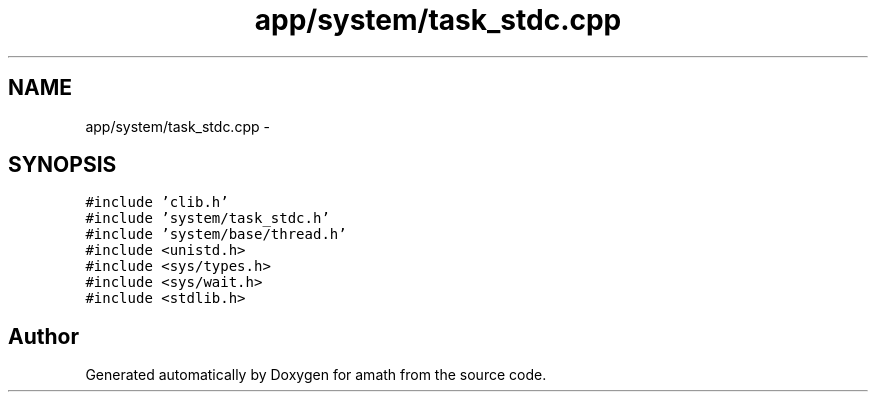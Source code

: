 .TH "app/system/task_stdc.cpp" 3 "Sat Jan 21 2017" "Version 1.6.1" "amath" \" -*- nroff -*-
.ad l
.nh
.SH NAME
app/system/task_stdc.cpp \- 
.SH SYNOPSIS
.br
.PP
\fC#include 'clib\&.h'\fP
.br
\fC#include 'system/task_stdc\&.h'\fP
.br
\fC#include 'system/base/thread\&.h'\fP
.br
\fC#include <unistd\&.h>\fP
.br
\fC#include <sys/types\&.h>\fP
.br
\fC#include <sys/wait\&.h>\fP
.br
\fC#include <stdlib\&.h>\fP
.br

.SH "Author"
.PP 
Generated automatically by Doxygen for amath from the source code\&.
